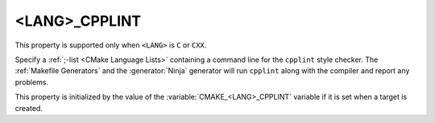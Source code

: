 <LANG>_CPPLINT
--------------

This property is supported only when ``<LANG>`` is ``C`` or ``CXX``.

Specify a :ref:`;-list <CMake Language Lists>` containing a command line
for the ``cpplint`` style checker.  The :ref:`Makefile Generators` and the
:generator:`Ninja` generator will run ``cpplint`` along with the compiler
and report any problems.

This property is initialized by the value of the
:variable:`CMAKE_<LANG>_CPPLINT` variable if it is set when a target is
created.
